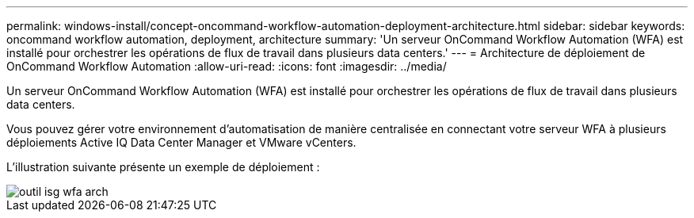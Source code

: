 ---
permalink: windows-install/concept-oncommand-workflow-automation-deployment-architecture.html 
sidebar: sidebar 
keywords: oncommand workflow automation, deployment, architecture 
summary: 'Un serveur OnCommand Workflow Automation (WFA) est installé pour orchestrer les opérations de flux de travail dans plusieurs data centers.' 
---
= Architecture de déploiement de OnCommand Workflow Automation
:allow-uri-read: 
:icons: font
:imagesdir: ../media/


[role="lead"]
Un serveur OnCommand Workflow Automation (WFA) est installé pour orchestrer les opérations de flux de travail dans plusieurs data centers.

Vous pouvez gérer votre environnement d'automatisation de manière centralisée en connectant votre serveur WFA à plusieurs déploiements Active IQ Data Center Manager et VMware vCenters.

L'illustration suivante présente un exemple de déploiement :

image::../media/wfa_arch_isg.gif[outil isg wfa arch]
